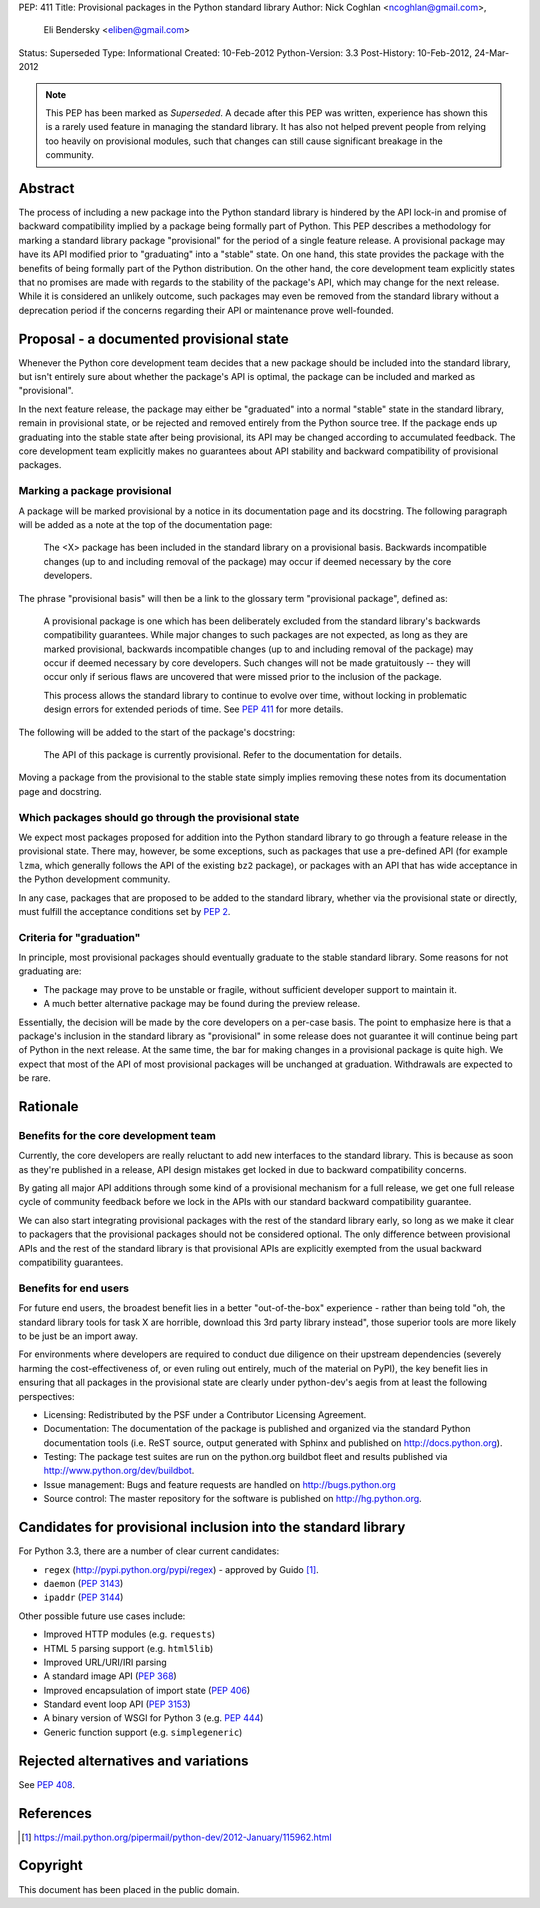 PEP: 411
Title: Provisional packages in the Python standard library
Author: Nick Coghlan <ncoghlan@gmail.com>,
        Eli Bendersky <eliben@gmail.com>
Status: Superseded
Type: Informational
Created: 10-Feb-2012
Python-Version: 3.3
Post-History: 10-Feb-2012, 24-Mar-2012

.. note::

   This PEP has been marked as *Superseded*. A decade after this PEP
   was written, experience has shown this is a rarely used feature in
   managing the standard library. It has also not helped prevent
   people from relying too heavily on provisional modules, such that
   changes can still cause significant breakage in the community.


Abstract
========

The process of including a new package into the Python standard library is
hindered by the API lock-in and promise of backward compatibility implied by
a package being formally part of Python.  This PEP describes a methodology
for marking a standard library package "provisional" for the period of a single
feature release.  A provisional package may have its API modified prior to
"graduating" into a "stable" state.  On one hand, this state provides the
package with the benefits of being formally part of the Python distribution.
On the other hand, the core development team explicitly states that no promises
are made with regards to the stability of the package's API, which may
change for the next release.  While it is considered an unlikely outcome,
such packages may even be removed from the standard library without a
deprecation period if the concerns regarding their API or maintenance prove
well-founded.


Proposal - a documented provisional state
=========================================

Whenever the Python core development team decides that a new package should be
included into the standard library, but isn't entirely sure about whether the
package's API is optimal, the package can be included and marked as
"provisional".

In the next feature release, the package may either be "graduated" into a normal
"stable" state in the standard library, remain in provisional state, or be
rejected and removed entirely from the Python source tree.  If the package ends
up graduating into the stable state after being provisional, its API may
be changed according to accumulated feedback.  The core development team
explicitly makes no guarantees about API stability and backward compatibility
of provisional packages.


Marking a package provisional
-----------------------------

A package will be marked provisional by a notice in its documentation page and
its docstring. The following paragraph will be added as a note at the top of
the documentation page:

    The <X> package has been included in the standard library on a
    provisional basis.  Backwards incompatible changes (up to and including
    removal of the package) may occur if deemed necessary by the core
    developers.

The phrase "provisional basis" will then be a link to the glossary term
"provisional package", defined as:

    A provisional package is one which has been deliberately excluded from the
    standard library's backwards compatibility guarantees.  While major
    changes to such packages are not expected, as long as they are marked
    provisional, backwards incompatible changes (up to and including removal of
    the package) may occur if deemed necessary by core developers.  Such changes
    will not be made gratuitously -- they will occur only if serious flaws are
    uncovered that were missed prior to the inclusion of the package.

    This process allows the standard library to continue to evolve over time,
    without locking in problematic design errors for extended periods of time.
    See :pep:`411` for more details.

The following will be added to the start of the package's docstring:

    The API of this package is currently provisional.  Refer to the
    documentation for details.

Moving a package from the provisional to the stable state simply implies
removing these notes from its documentation page and docstring.


Which packages should go through the provisional state
------------------------------------------------------

We expect most packages proposed for addition into the Python standard library
to go through a feature release in the provisional state. There may, however,
be some exceptions, such as packages that use a pre-defined API (for example
``lzma``, which generally follows the API of the existing ``bz2`` package),
or packages with an API that has wide acceptance in the Python development
community.

In any case, packages that are proposed to be added to the standard library,
whether via the provisional state or directly, must fulfill the acceptance
conditions set by :pep:`2`.

Criteria for "graduation"
-------------------------

In principle, most provisional packages should eventually graduate to the
stable standard library.  Some reasons for not graduating are:

* The package may prove to be unstable or fragile, without sufficient developer
  support to maintain it.
* A much better alternative package may be found during the preview release.

Essentially, the decision will be made by the core developers on a per-case
basis.  The point to emphasize here is that a package's inclusion in the
standard library as "provisional" in some release does not guarantee it will
continue being part of Python in the next release.  At the same time, the bar
for making changes in a provisional package is quite high.  We expect that
most of the API of most provisional packages will be unchanged at graduation.
Withdrawals are expected to be rare.


Rationale
=========

Benefits for the core development team
--------------------------------------

Currently, the core developers are really reluctant to add new interfaces to
the standard library.  This is because as soon as they're published in a
release, API design mistakes get locked in due to backward compatibility
concerns.

By gating all major API additions through some kind of a provisional mechanism
for a full release, we get one full release cycle of community feedback
before we lock in the APIs with our standard backward compatibility guarantee.

We can also start integrating provisional packages with the rest of the standard
library early, so long as we make it clear to packagers that the provisional
packages should not be considered optional.  The only difference between
provisional APIs and the rest of the standard library is that provisional APIs
are explicitly exempted from the usual backward compatibility guarantees.

Benefits for end users
----------------------

For future end users, the broadest benefit lies in a better "out-of-the-box"
experience - rather than being told "oh, the standard library tools for task X
are horrible, download this 3rd party library instead", those superior tools
are more likely to be just be an import away.

For environments where developers are required to conduct due diligence on
their upstream dependencies (severely harming the cost-effectiveness of, or
even ruling out entirely, much of the material on PyPI), the key benefit lies
in ensuring that all packages in the provisional state are clearly under
python-dev's aegis from at least the following perspectives:

* Licensing:  Redistributed by the PSF under a Contributor Licensing Agreement.
* Documentation: The documentation of the package is published and organized via
  the standard Python documentation tools (i.e. ReST source, output generated
  with Sphinx and published on http://docs.python.org).
* Testing: The package test suites are run on the python.org buildbot fleet
  and results published via http://www.python.org/dev/buildbot.
* Issue management: Bugs and feature requests are handled on
  http://bugs.python.org
* Source control: The master repository for the software is published
  on http://hg.python.org.


Candidates for provisional inclusion into the standard library
==============================================================

For Python 3.3, there are a number of clear current candidates:

* ``regex`` (http://pypi.python.org/pypi/regex) - approved by Guido [#]_.
* ``daemon`` (:pep:`3143`)
* ``ipaddr`` (:pep:`3144`)

Other possible future use cases include:

* Improved HTTP modules (e.g. ``requests``)
* HTML 5 parsing support (e.g. ``html5lib``)
* Improved URL/URI/IRI parsing
* A standard image API (:pep:`368`)
* Improved encapsulation of import state (:pep:`406`)
* Standard event loop API (:pep:`3153`)
* A binary version of WSGI for Python 3 (e.g. :pep:`444`)
* Generic function support (e.g. ``simplegeneric``)


Rejected alternatives and variations
====================================

See :pep:`408`.


References
==========

.. [#] https://mail.python.org/pipermail/python-dev/2012-January/115962.html

Copyright
=========

This document has been placed in the public domain.
